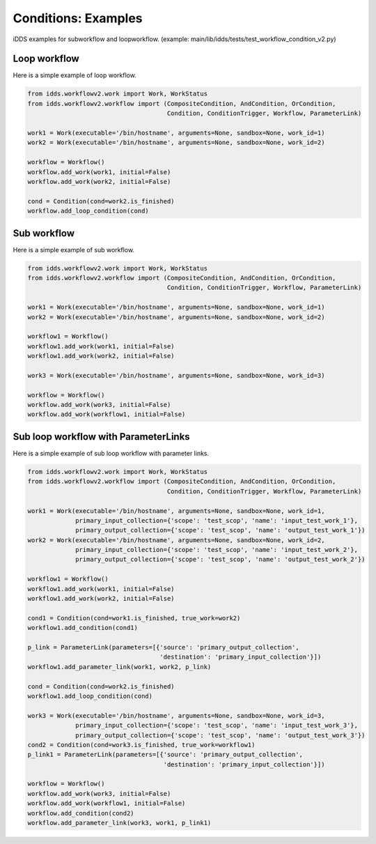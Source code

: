 Conditions: Examples
=============================

iDDS examples for subworkflow and loopworkflow.
(example: main/lib/idds/tests/test_workflow_condition_v2.py)

Loop workflow
~~~~~~~~~~~~~~~~~~~~~~~~

Here is a simple example of loop workflow.

.. code-block:: python

    from idds.workflowv2.work import Work, WorkStatus
    from idds.workflowv2.workflow import (CompositeCondition, AndCondition, OrCondition,
                                          Condition, ConditionTrigger, Workflow, ParameterLink)

    work1 = Work(executable='/bin/hostname', arguments=None, sandbox=None, work_id=1)
    work2 = Work(executable='/bin/hostname', arguments=None, sandbox=None, work_id=2)

    workflow = Workflow()
    workflow.add_work(work1, initial=False)
    workflow.add_work(work2, initial=False)

    cond = Condition(cond=work2.is_finished)
    workflow.add_loop_condition(cond)


Sub workflow
~~~~~~~~~~~~~~~~~~~~~~~

Here is a simple example of sub workflow.

.. code-block:: python

    from idds.workflowv2.work import Work, WorkStatus
    from idds.workflowv2.workflow import (CompositeCondition, AndCondition, OrCondition,
                                          Condition, ConditionTrigger, Workflow, ParameterLink)

    work1 = Work(executable='/bin/hostname', arguments=None, sandbox=None, work_id=1)
    work2 = Work(executable='/bin/hostname', arguments=None, sandbox=None, work_id=2)

    workflow1 = Workflow()
    workflow1.add_work(work1, initial=False)
    workflow1.add_work(work2, initial=False)

    work3 = Work(executable='/bin/hostname', arguments=None, sandbox=None, work_id=3)

    workflow = Workflow()
    workflow.add_work(work3, initial=False)
    workflow.add_work(workflow1, initial=False)

Sub loop workflow with ParameterLinks
~~~~~~~~~~~~~~~~~~~~~~~~~~~~~~~~~~~~~~~~

Here is a simple example of sub loop workflow with parameter links.

.. code-block:: python

    from idds.workflowv2.work import Work, WorkStatus
    from idds.workflowv2.workflow import (CompositeCondition, AndCondition, OrCondition,
                                          Condition, ConditionTrigger, Workflow, ParameterLink)

    work1 = Work(executable='/bin/hostname', arguments=None, sandbox=None, work_id=1,
                 primary_input_collection={'scope': 'test_scop', 'name': 'input_test_work_1'},
                 primary_output_collection={'scope': 'test_scop', 'name': 'output_test_work_1'})
    work2 = Work(executable='/bin/hostname', arguments=None, sandbox=None, work_id=2,
                 primary_input_collection={'scope': 'test_scop', 'name': 'input_test_work_2'},
                 primary_output_collection={'scope': 'test_scop', 'name': 'output_test_work_2'})

    workflow1 = Workflow()
    workflow1.add_work(work1, initial=False)
    workflow1.add_work(work2, initial=False)

    cond1 = Condition(cond=work1.is_finished, true_work=work2)
    workflow1.add_condition(cond1)

    p_link = ParameterLink(parameters=[{'source': 'primary_output_collection',
                                        'destination': 'primary_input_collection'}])
    workflow1.add_parameter_link(work1, work2, p_link)

    cond = Condition(cond=work2.is_finished)
    workflow1.add_loop_condition(cond)

    work3 = Work(executable='/bin/hostname', arguments=None, sandbox=None, work_id=3,
                 primary_input_collection={'scope': 'test_scop', 'name': 'input_test_work_3'},
                 primary_output_collection={'scope': 'test_scop', 'name': 'output_test_work_3'})
    cond2 = Condition(cond=work3.is_finished, true_work=workflow1)
    p_link1 = ParameterLink(parameters=[{'source': 'primary_output_collection',
                                         'destination': 'primary_input_collection'}])

    workflow = Workflow()
    workflow.add_work(work3, initial=False)
    workflow.add_work(workflow1, initial=False)
    workflow.add_condition(cond2)
    workflow.add_parameter_link(work3, work1, p_link1)

